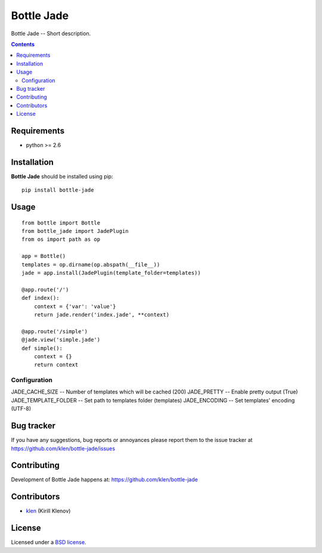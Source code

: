 Bottle Jade
###########

.. _description:

Bottle Jade -- Short description.

.. _badges:

.. image:: http://img.shields.io/travis/klen/bottle-jade.svg?style=flat-square
    :target: http://travis-ci.org/klen/bottle-jade
    :alt: Build Status

.. image:: http://img.shields.io/coveralls/klen/bottle-jade.svg?style=flat-square
    :target: https://coveralls.io/r/klen/bottle-jade
    :alt: Coverals

.. image:: http://img.shields.io/pypi/v/bottle-jade.svg?style=flat-square
    :target: https://pypi.python.org/pypi/bottle-jade

.. image:: http://img.shields.io/pypi/dm/bottle-jade.svg?style=flat-square
    :target: https://pypi.python.org/pypi/bottle-jade

.. image:: http://img.shields.io/gratipay/klen.svg?style=flat-square
    :target: https://www.gratipay.com/klen/
    :alt: Donate

.. _contents:

.. contents::

.. _requirements:

Requirements
=============

- python >= 2.6

.. _installation:

Installation
=============

**Bottle Jade** should be installed using pip: ::

    pip install bottle-jade

.. _usage:

Usage
=====
::

    from bottle import Bottle
    from bottle_jade import JadePlugin
    from os import path as op

    app = Bottle()
    templates = op.dirname(op.abspath(__file__))
    jade = app.install(JadePlugin(template_folder=templates))

    @app.route('/')
    def index():
        context = {'var': 'value'}
        return jade.render('index.jade', **context)

    @app.route('/simple')
    @jade.view('simple.jade')
    def simple():
        context = {}
        return context


Configuration
-------------

JADE_CACHE_SIZE -- Number of templates which will be cached (200)
JADE_PRETTY -- Enable pretty output (True)
JADE_TEMPLATE_FOLDER -- Set path to templates folder (templates)
JADE_ENCODING -- Set templates' encoding (UTF-8)

.. _bugtracker:

Bug tracker
===========

If you have any suggestions, bug reports or
annoyances please report them to the issue tracker
at https://github.com/klen/bottle-jade/issues

.. _contributing:

Contributing
============

Development of Bottle Jade happens at: https://github.com/klen/bottle-jade


Contributors
=============

* klen_ (Kirill Klenov)

.. _license:

License
=======

Licensed under a `BSD license`_.

.. _links:

.. _BSD license: http://www.linfo.org/bsdlicense.html
.. _klen: https://github.com/klen
